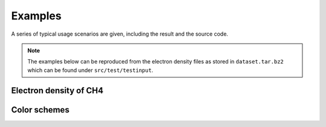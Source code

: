 .. _examples:
.. index:: Examples

Examples
********

A series of typical usage scenarios are given, including the result and the
source code.

.. note::
   The examples below can be reproduced from the electron density files as
   stored in ``dataset.tar.bz2`` which can be found under ``src/test/testinput``.

Electron density of CH4
=======================

Color schemes
=============
